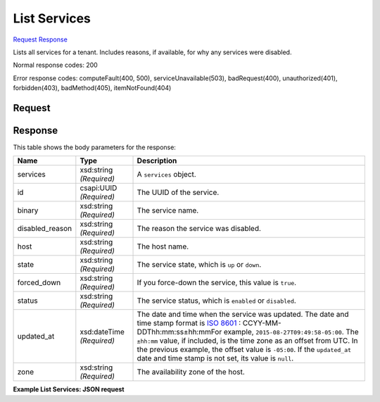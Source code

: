 
List Services
=============

`Request <GET_list_services_v2.1_tenant_id_os-services.rst#request>`__
`Response <GET_list_services_v2.1_tenant_id_os-services.rst#response>`__

.. rest_method:: GET /v2.1/{tenant_id}/os-services

Lists all services for a tenant. Includes reasons, if available, for why any services were disabled.



Normal response codes: 200

Error response codes: computeFault(400, 500), serviceUnavailable(503), badRequest(400),
unauthorized(401), forbidden(403), badMethod(405), itemNotFound(404)

Request
^^^^^^^

.. rest_parameters:: parameters.yaml

	- tenant_id: tenant_id







Response
^^^^^^^^


This table shows the body parameters for the response:

+----------------+---------------+---------------------------------------------+
|Name            |Type           |Description                                  |
+================+===============+=============================================+
|services        |xsd:string     |A ``services`` object.                       |
|                |*(Required)*   |                                             |
+----------------+---------------+---------------------------------------------+
|id              |csapi:UUID     |The UUID of the service.                     |
|                |*(Required)*   |                                             |
+----------------+---------------+---------------------------------------------+
|binary          |xsd:string     |The service name.                            |
|                |*(Required)*   |                                             |
+----------------+---------------+---------------------------------------------+
|disabled_reason |xsd:string     |The reason the service was disabled.         |
|                |*(Required)*   |                                             |
+----------------+---------------+---------------------------------------------+
|host            |xsd:string     |The host name.                               |
|                |*(Required)*   |                                             |
+----------------+---------------+---------------------------------------------+
|state           |xsd:string     |The service state, which is ``up`` or        |
|                |*(Required)*   |``down``.                                    |
+----------------+---------------+---------------------------------------------+
|forced_down     |xsd:string     |If you force-down the service, this value is |
|                |*(Required)*   |``true``.                                    |
+----------------+---------------+---------------------------------------------+
|status          |xsd:string     |The service status, which is ``enabled`` or  |
|                |*(Required)*   |``disabled``.                                |
+----------------+---------------+---------------------------------------------+
|updated_at      |xsd:dateTime   |The date and time when the service was       |
|                |*(Required)*   |updated. The date and time stamp format is   |
|                |               |`ISO 8601                                    |
|                |               |<https://en.wikipedia.org/wiki/ISO_8601>`__  |
|                |               |: CCYY-MM-DDThh:mm:ss±hh:mmFor example,      |
|                |               |``2015-08-27T09:49:58-05:00``. The           |
|                |               |``±hh:mm`` value, if included, is the time   |
|                |               |zone as an offset from UTC. In the previous  |
|                |               |example, the offset value is ``-05:00``. If  |
|                |               |the ``updated_at`` date and time stamp is    |
|                |               |not set, its value is ``null``.              |
+----------------+---------------+---------------------------------------------+
|zone            |xsd:string     |The availability zone of the host.           |
|                |*(Required)*   |                                             |
+----------------+---------------+---------------------------------------------+





**Example List Services: JSON request**


.. code::

    

